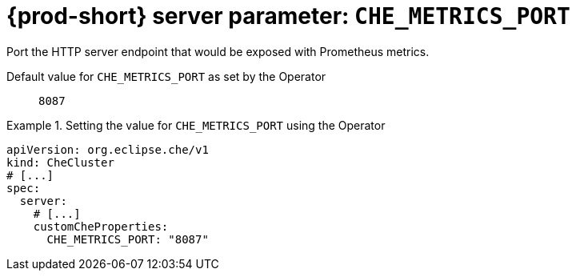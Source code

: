   
[id="{prod-id-short}-server-parameter-che_metrics_port_{context}"]
= {prod-short} server parameter: `+CHE_METRICS_PORT+`

// FIXME: Fix the language and remove the  vale off statement.
// pass:[<!-- vale off -->]

Port the HTTP server endpoint that would be exposed with Prometheus metrics.

// Default value for `+CHE_METRICS_PORT+`:: `+8087+`

// If the Operator sets a different value, uncomment and complete following block:
Default value for `+CHE_METRICS_PORT+` as set by the Operator:: `+8087+`

ifeval::["{project-context}" == "che"]
// If Helm sets a different default value, uncomment and complete following block:
Default value for `+CHE_METRICS_PORT+` as set using the `configMap`:: `+8087+`
endif::[]

// FIXME: If the parameter can be set with the simpler syntax defined for CheCluster Custom Resource, replace it here

.Setting the value for `+CHE_METRICS_PORT+` using the Operator
====
[source,yaml]
----
apiVersion: org.eclipse.che/v1
kind: CheCluster
# [...]
spec:
  server:
    # [...]
    customCheProperties:
      CHE_METRICS_PORT: "8087"
----
====


